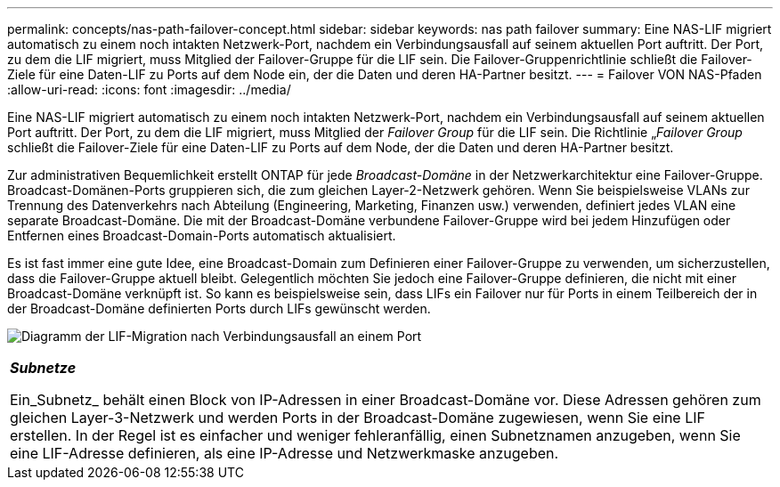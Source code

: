 ---
permalink: concepts/nas-path-failover-concept.html 
sidebar: sidebar 
keywords: nas path failover 
summary: Eine NAS-LIF migriert automatisch zu einem noch intakten Netzwerk-Port, nachdem ein Verbindungsausfall auf seinem aktuellen Port auftritt. Der Port, zu dem die LIF migriert, muss Mitglied der Failover-Gruppe für die LIF sein. Die Failover-Gruppenrichtlinie schließt die Failover-Ziele für eine Daten-LIF zu Ports auf dem Node ein, der die Daten und deren HA-Partner besitzt. 
---
= Failover VON NAS-Pfaden
:allow-uri-read: 
:icons: font
:imagesdir: ../media/


[role="lead"]
Eine NAS-LIF migriert automatisch zu einem noch intakten Netzwerk-Port, nachdem ein Verbindungsausfall auf seinem aktuellen Port auftritt. Der Port, zu dem die LIF migriert, muss Mitglied der _Failover Group_ für die LIF sein. Die Richtlinie „_Failover Group_ schließt die Failover-Ziele für eine Daten-LIF zu Ports auf dem Node, der die Daten und deren HA-Partner besitzt.

Zur administrativen Bequemlichkeit erstellt ONTAP für jede _Broadcast-Domäne_ in der Netzwerkarchitektur eine Failover-Gruppe. Broadcast-Domänen-Ports gruppieren sich, die zum gleichen Layer-2-Netzwerk gehören. Wenn Sie beispielsweise VLANs zur Trennung des Datenverkehrs nach Abteilung (Engineering, Marketing, Finanzen usw.) verwenden, definiert jedes VLAN eine separate Broadcast-Domäne. Die mit der Broadcast-Domäne verbundene Failover-Gruppe wird bei jedem Hinzufügen oder Entfernen eines Broadcast-Domain-Ports automatisch aktualisiert.

Es ist fast immer eine gute Idee, eine Broadcast-Domain zum Definieren einer Failover-Gruppe zu verwenden, um sicherzustellen, dass die Failover-Gruppe aktuell bleibt. Gelegentlich möchten Sie jedoch eine Failover-Gruppe definieren, die nicht mit einer Broadcast-Domäne verknüpft ist. So kann es beispielsweise sein, dass LIFs ein Failover nur für Ports in einem Teilbereich der in der Broadcast-Domäne definierten Ports durch LIFs gewünscht werden.

image:nas-lif-migration.gif["Diagramm der LIF-Migration nach Verbindungsausfall an einem Port"]

|===


 a| 
*_Subnetze_*

Ein_Subnetz_ behält einen Block von IP-Adressen in einer Broadcast-Domäne vor. Diese Adressen gehören zum gleichen Layer-3-Netzwerk und werden Ports in der Broadcast-Domäne zugewiesen, wenn Sie eine LIF erstellen. In der Regel ist es einfacher und weniger fehleranfällig, einen Subnetznamen anzugeben, wenn Sie eine LIF-Adresse definieren, als eine IP-Adresse und Netzwerkmaske anzugeben.

|===